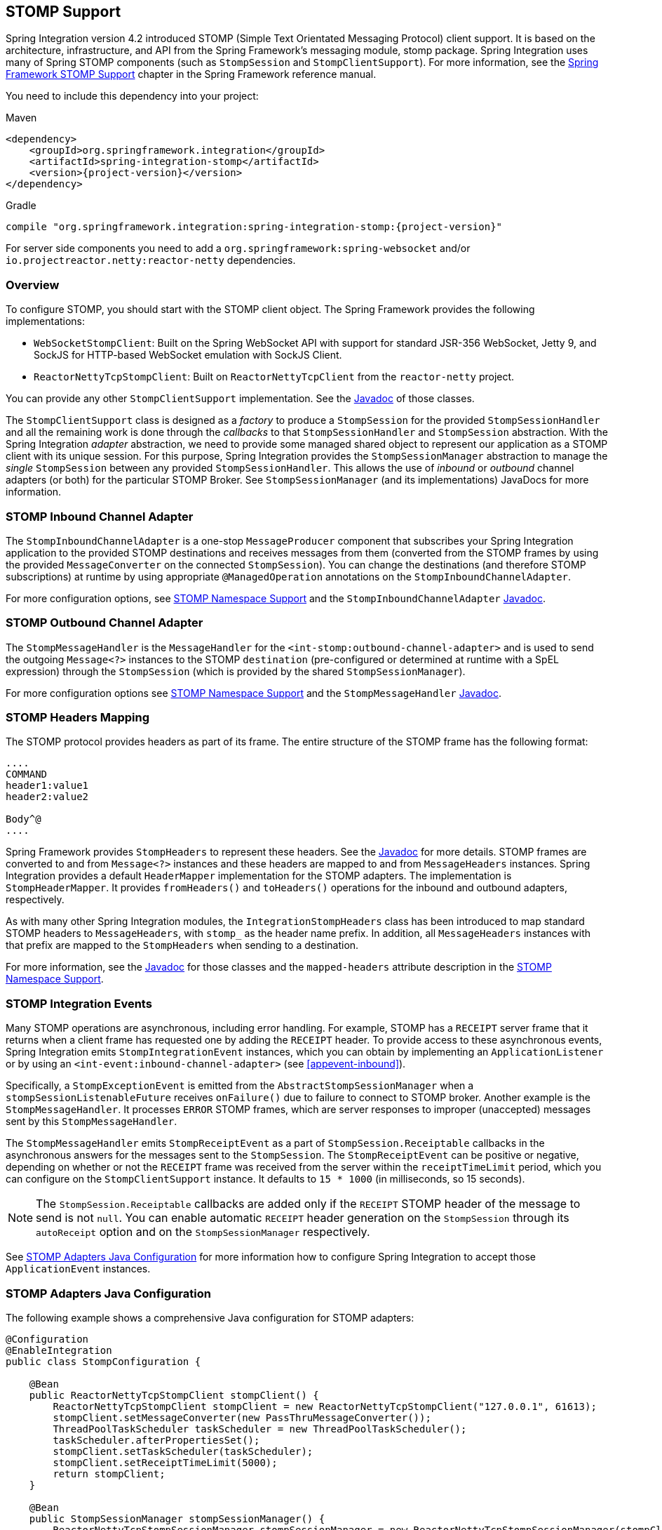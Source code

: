 [[stomp]]
== STOMP Support

Spring Integration version 4.2 introduced STOMP (Simple Text Orientated Messaging Protocol) client support.
It is based on the architecture, infrastructure, and API from the Spring Framework's messaging module, stomp package.
Spring Integration uses many of Spring STOMP components (such as `StompSession` and `StompClientSupport`).
For more information, see the http://docs.spring.io/spring/docs/current/spring-framework-reference/html/websocket.html#websocket-stomp-client[Spring Framework STOMP Support] chapter in the Spring Framework reference manual.

You need to include this dependency into your project:

====
.Maven
[source, xml, subs="normal"]
----
<dependency>
    <groupId>org.springframework.integration</groupId>
    <artifactId>spring-integration-stomp</artifactId>
    <version>{project-version}</version>
</dependency>
----

.Gradle
[source, groovy, subs="normal"]
----
compile "org.springframework.integration:spring-integration-stomp:{project-version}"
----
====

For server side components you need to add a `org.springframework:spring-websocket` and/or `io.projectreactor.netty:reactor-netty` dependencies.

[[stomp-overview]]
=== Overview

To configure STOMP, you should start with the STOMP client object.
The Spring Framework provides the following implementations:

* `WebSocketStompClient`: Built on the Spring WebSocket API with support for standard JSR-356 WebSocket, Jetty 9, and SockJS for HTTP-based WebSocket emulation with SockJS Client.

* `ReactorNettyTcpStompClient`: Built on `ReactorNettyTcpClient` from the `reactor-netty` project.

You can provide any other `StompClientSupport` implementation.
See the https://docs.spring.io/spring-integration/api/[Javadoc] of those classes.

The `StompClientSupport` class is designed as a _factory_ to produce a `StompSession` for the provided `StompSessionHandler` and all the remaining work is done through the _callbacks_ to that `StompSessionHandler` and `StompSession` abstraction.
With the Spring Integration _adapter_ abstraction, we need to provide some managed shared object to represent our application as a STOMP client with its unique session.
For this purpose, Spring Integration provides the `StompSessionManager` abstraction to manage the _single_ `StompSession` between any provided `StompSessionHandler`.
This allows the use of _inbound_ or _outbound_ channel adapters (or both) for the particular STOMP Broker.
See `StompSessionManager` (and its implementations) JavaDocs for more information.

[[stomp-inbound-adapter]]
=== STOMP Inbound Channel Adapter

The `StompInboundChannelAdapter` is a one-stop `MessageProducer` component that subscribes your Spring Integration application to the provided STOMP destinations and receives messages from them (converted from the STOMP frames by using the provided `MessageConverter` on the connected `StompSession`).
You can change the destinations (and therefore STOMP subscriptions) at runtime by using appropriate `@ManagedOperation` annotations on the `StompInboundChannelAdapter`.

For more configuration options, see <<stomp-namespace>> and the `StompInboundChannelAdapter` https://docs.spring.io/spring-integration/api/org/springframework/integration/stomp/inbound/StompInboundChannelAdapter.html[Javadoc].

[[stomp-outbound-adapter]]
=== STOMP Outbound Channel Adapter

The `StompMessageHandler` is the `MessageHandler` for the `<int-stomp:outbound-channel-adapter>` and is used to send the outgoing `Message<?>` instances to the STOMP `destination` (pre-configured or determined at runtime with a SpEL expression) through the `StompSession` (which is provided by the shared `StompSessionManager`).

For more configuration options see <<stomp-namespace>> and the `StompMessageHandler` https://docs.spring.io/spring-integration/api/org/springframework/integration/stomp/outbound/StompMessageHandler.html[Javadoc].

[[stomp-headers]]
=== STOMP Headers Mapping

The STOMP protocol provides headers as part of its frame.
The entire structure of the STOMP frame has the following format:

====
----
....
COMMAND
header1:value1
header2:value2

Body^@
....
----
====

Spring Framework provides `StompHeaders` to represent these headers.
See the https://docs.spring.io/spring/docs/current/javadoc-api/org/springframework/messaging/simp/stomp/StompHeaders.html[Javadoc] for more details.
STOMP frames are converted to and from `Message<?>` instances and these headers are mapped to and from `MessageHeaders` instances.
Spring Integration provides a default `HeaderMapper` implementation for the STOMP adapters.
The implementation is `StompHeaderMapper`.
It provides `fromHeaders()` and `toHeaders()` operations for the inbound and outbound adapters, respectively.

As with many other Spring Integration modules, the `IntegrationStompHeaders` class has been introduced to map standard STOMP headers to `MessageHeaders`, with `stomp_` as the header name prefix.
In addition, all `MessageHeaders` instances with that prefix are mapped to the `StompHeaders` when sending to a destination.

For more information, see the https://docs.spring.io/spring-integration/api/[Javadoc] for those classes and the `mapped-headers` attribute description in the <<stomp-namespace>>.

[[stomp-events]]
=== STOMP Integration Events

Many STOMP operations are asynchronous, including error handling.
For example, STOMP has a `RECEIPT` server frame that it returns when a client frame has requested one by adding the `RECEIPT` header.
To provide access to these asynchronous events, Spring Integration emits `StompIntegrationEvent` instances, which you can obtain by implementing an `ApplicationListener` or by using an `<int-event:inbound-channel-adapter>` (see <<appevent-inbound>>).

Specifically, a `StompExceptionEvent` is emitted from the `AbstractStompSessionManager` when a `stompSessionListenableFuture` receives `onFailure()` due to failure to connect to STOMP broker.
Another example is the `StompMessageHandler`.
It processes `ERROR` STOMP frames, which are server responses to improper (unaccepted) messages sent by this `StompMessageHandler`.

The `StompMessageHandler` emits `StompReceiptEvent` as a part of `StompSession.Receiptable` callbacks in the asynchronous answers for the messages sent to the `StompSession`.
The `StompReceiptEvent` can be positive or negative, depending on whether or not the `RECEIPT` frame was received from the server within the `receiptTimeLimit` period, which you can configure on the `StompClientSupport` instance.
It defaults to `15 * 1000` (in milliseconds, so 15 seconds).

NOTE: The `StompSession.Receiptable` callbacks are added only if the `RECEIPT` STOMP header of the message to send is not `null`.
You can enable automatic `RECEIPT` header generation on the `StompSession` through its `autoReceipt` option and on the `StompSessionManager` respectively.

See <<stomp-java-config>> for more information how to configure Spring Integration to accept those `ApplicationEvent` instances.

[[stomp-java-config]]
=== STOMP Adapters Java Configuration

The following example shows a comprehensive Java configuration for STOMP adapters:

====
[source,java]
----
@Configuration
@EnableIntegration
public class StompConfiguration {

    @Bean
    public ReactorNettyTcpStompClient stompClient() {
        ReactorNettyTcpStompClient stompClient = new ReactorNettyTcpStompClient("127.0.0.1", 61613);
        stompClient.setMessageConverter(new PassThruMessageConverter());
        ThreadPoolTaskScheduler taskScheduler = new ThreadPoolTaskScheduler();
        taskScheduler.afterPropertiesSet();
        stompClient.setTaskScheduler(taskScheduler);
        stompClient.setReceiptTimeLimit(5000);
        return stompClient;
    }

    @Bean
    public StompSessionManager stompSessionManager() {
        ReactorNettyTcpStompSessionManager stompSessionManager = new ReactorNettyTcpStompSessionManager(stompClient());
        stompSessionManager.setAutoReceipt(true);
        return stompSessionManager;
    }

    @Bean
    public PollableChannel stompInputChannel() {
        return new QueueChannel();
    }

    @Bean
    public StompInboundChannelAdapter stompInboundChannelAdapter() {
        StompInboundChannelAdapter adapter =
        		new StompInboundChannelAdapter(stompSessionManager(), "/topic/myTopic");
        adapter.setOutputChannel(stompInputChannel());
        return adapter;
    }

    @Bean
    @ServiceActivator(inputChannel = "stompOutputChannel")
    public MessageHandler stompMessageHandler() {
        StompMessageHandler handler = new StompMessageHandler(stompSessionManager());
        handler.setDestination("/topic/myTopic");
        return handler;
    }

    @Bean
    public PollableChannel stompEvents() {
        return new QueueChannel();
    }

    @Bean
    public ApplicationListener<ApplicationEvent> stompEventListener() {
        ApplicationEventListeningMessageProducer producer = new ApplicationEventListeningMessageProducer();
        producer.setEventTypes(StompIntegrationEvent.class);
        producer.setOutputChannel(stompEvents());
        return producer;
    }

}
----
====

[[stomp-namespace]]
=== STOMP Namespace Support

The Spring Integration STOMP namespace implements the inbound and outbound channel adapter components.
To include it in your configuration, provide the following namespace declaration in your application context configuration file:

[source,xml]
----
<?xml version="1.0" encoding="UTF-8"?>
<beans xmlns="http://www.springframework.org/schema/beans"
  xmlns:xsi="http://www.w3.org/2001/XMLSchema-instance"
  xmlns:int="http://www.springframework.org/schema/integration"
  xmlns:int-stomp="http://www.springframework.org/schema/integration/stomp"
  xsi:schemaLocation="
    http://www.springframework.org/schema/beans
    http://www.springframework.org/schema/beans/spring-beans.xsd
    http://www.springframework.org/schema/integration
    http://www.springframework.org/schema/integration/spring-integration.xsd
    http://www.springframework.org/schema/integration/stomp
    http://www.springframework.org/schema/integration/stomp/spring-integration-stomp.xsd">
    ...
</beans>
----

[[stomp-outbound-channel-adapter]]
==== Understanding the `<int-stomp:outbound-channel-adapter>` Element

The following listing shows the available attributes for the STOMP outbound channel adapter:

====
[source,xml]
----
<int-stomp:outbound-channel-adapter
                           id=""                      <1>
                           channel=""                 <2>
                           stomp-session-manager=""   <3>
                           header-mapper=""           <4>
                           mapped-headers=""          <5>
                           destination=""             <6>
                           destination-expression=""  <7>
                           auto-startup=""            <8>
                           phase=""/>                 <9>
----

<1> The component bean name.
The `MessageHandler` is registered with a bean alias of `id` plus `.handler`.
If you do not set the `channel` attribute, a `DirectChannel` is created and registered in the application context with the value of this `id` attribute as the bean name.
In this case, the endpoint is registered with a bean name `id` plus `.adapter`.
<2> Identifies the channel attached to this adapter if `id` is present.
See `id`.
Optional.
<3> Reference to a `StompSessionManager` bean, which encapsulates the low-level connection and `StompSession` handling operations.
Required.
<4> Reference to a bean that implements `HeaderMapper<StompHeaders>`, which maps Spring Integration `MessageHeaders` to and from
STOMP frame headers.
It is mutually exclusive with `mapped-headers`.
It defaults to `StompHeaderMapper`.
<5> Comma-separated list of names of STOMP Headers to be mapped to the STOMP frame headers.
It can be provided only if the `header-mapper` reference is not set.
The values in this list can also be simple patterns to be matched against the header names (such as `myheader*` or `*myheader`).
A special token (`STOMP_OUTBOUND_HEADERS`) represents all the standard STOMP headers (content-length, receipt, heart-beat, and so on).
They are included by default.
If you want to add your own headers and want the standard headers to also be mapped, you must include this token or provide your own `HeaderMapper` implementation by using `header-mapper`.
<6> Name of the destination to which STOMP Messages are sent.
It is mutually exclusive with the `destination-expression`.
<7> A SpEL expression to be evaluated at runtime against each Spring Integration `Message` as the root object.
It is mutually exclusive with the `destination`.
<8> Boolean value indicating whether this endpoint should start automatically.
It defaults to `true`.
<9> The lifecycle phase within which this endpoint should start and stop.
The lower the value, the earlier this endpoint starts and the later it stops.
The default is `Integer.MIN_VALUE`.
Values can be negative.
See https://docs.spring.io/spring/docs/current/javadoc-api/org/springframework/context/SmartLifecycle.html[`SmartLifeCycle`].
====

==== Understanding the `<int-stomp:inbound-channel-adapter>` Element

The following listing shows the available attributes for the STOMP inbound channel adapter:

====
[source,xml]
----
<int-stomp:inbound-channel-adapter
                           id=""                     <1>
                           channel=""                <2>
                           error-channel=""          <3>
                           stomp-session-manager=""  <4>
                           header-mapper=""          <5>
                           mapped-headers=""         <6>
                           destinations=""           <7>
                           send-timeout=""           <8>
                           payload-type=""           <9>
                           auto-startup=""           <10>
                           phase=""/>                <11>
----

<1> The component bean name.
If you do not set the `channel` attribute, a `DirectChannel` is created and registered in the application context with the value of this `id` attribute as the bean name.
In this case, the endpoint is registered with the bean name `id` plus `.adapter`.
<2> Identifies the channel attached to this adapter.
<3> The `MessageChannel` bean reference to which `ErrorMessage` instances should be sent.
<4> See the same option on the <<stomp-outbound-channel-adapter,`<int-stomp:outbound-channel-adapter>`>>.
<5> Comma-separated list of names of STOMP Headers to be mapped from the STOMP frame headers.
You can only provide this if the `header-mapper` reference is not set.
The values in this list can also be simple patterns to be matched against the header names (for example, `myheader*` or `*myheader`).
A special token (`STOMP_INBOUND_HEADERS`) represents all the standard STOMP headers (content-length, receipt, heart-beat, and so on).
They are included by default.
If you want to add your own headers and want the standard headers to also be mapped, you must also include this token or provide your own `HeaderMapper` implementation using `header-mapper`.
<6> See the same option on the <<stomp-outbound-channel-adapter,`<int-stomp:outbound-channel-adapter>`>>.
<7> Comma-separated list of STOMP destination names to subscribe.
The list of destinations (and therefore subscriptions) can be modified at runtime through the `addDestination()` and `removeDestination()` `@ManagedOperation` annotations.
<8> Maximum amount of time (in milliseconds) to wait when sending a message to the channel if the channel can block.
For example, a `QueueChannel` can block until space is available if its maximum capacity has been reached.
<9> Fully qualified name of the Java type for the target `payload` to convert from the incoming STOMP frame.
It defaults to `String.class`.
<10> See the same option on the <<stomp-outbound-channel-adapter,`<int-stomp:outbound-channel-adapter>`>>.
<11> See the same option on the <<stomp-outbound-channel-adapter,`<int-stomp:outbound-channel-adapter>`>>.
====
